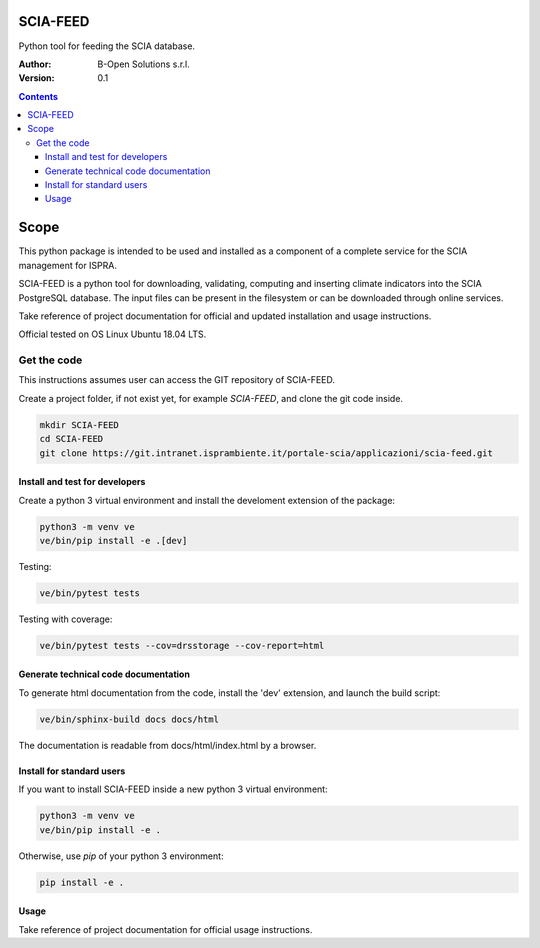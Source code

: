 SCIA-FEED
=========
Python tool for feeding the SCIA database.

:Author:  B-Open Solutions s.r.l.
:Version: 0.1

.. contents::


Scope
=====
This python package is intended to be used and installed as a component of a
complete service for the SCIA management for ISPRA.

SCIA-FEED is a python tool for downloading, validating, computing and inserting
climate indicators into the SCIA PostgreSQL database. The input files can be
present in the filesystem or can be downloaded through online services.

Take reference of project documentation for official and updated installation
and usage instructions.

Official tested on OS Linux Ubuntu 18.04 LTS.

Get the code
------------
This instructions assumes user can access the GIT repository of SCIA-FEED.

Create a project folder, if not exist yet, for example `SCIA-FEED`, and clone
the git code inside.

.. code:: bash

    mkdir SCIA-FEED
    cd SCIA-FEED
    git clone https://git.intranet.isprambiente.it/portale-scia/applicazioni/scia-feed.git

Install and test for developers
~~~~~~~~~~~~~~~~~~~~~~~~~~~~~~~
Create a python 3 virtual environment and install the develoment extension of the package:

.. code:: bash

    python3 -m venv ve
    ve/bin/pip install -e .[dev]

Testing:

.. code:: bash

    ve/bin/pytest tests

Testing with coverage:

.. code:: bash

    ve/bin/pytest tests --cov=drsstorage --cov-report=html

Generate technical code documentation
~~~~~~~~~~~~~~~~~~~~~~~~~~~~~~~~~~~~~
To generate html documentation from the code, install the 'dev' extension,
and launch the build script:

.. code:: bash

    ve/bin/sphinx-build docs docs/html

The documentation is readable from docs/html/index.html by a browser.

Install for standard users
~~~~~~~~~~~~~~~~~~~~~~~~~~
If you want to install SCIA-FEED inside a new python 3 virtual environment:

.. code:: bash

    python3 -m venv ve
    ve/bin/pip install -e .

Otherwise, use `pip` of your python 3 environment:

.. code:: bash

    pip install -e .

Usage
~~~~~
Take reference of project documentation for official usage instructions.
